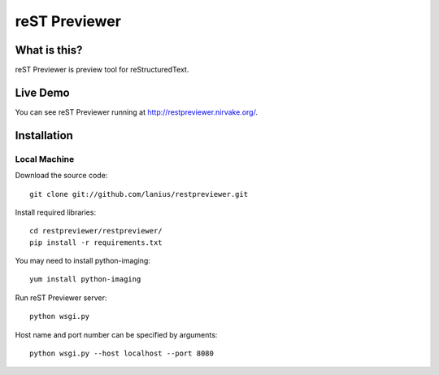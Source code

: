 ﻿==============
reST Previewer
==============

What is this?
=============
reST Previewer is preview tool for reStructuredText.

Live Demo
=========

You can see reST Previewer running at http://restpreviewer.nirvake.org/.

Installation
============

Local Machine
-------------
Download the source code::

    git clone git://github.com/lanius/restpreviewer.git

Install required libraries::

    cd restpreviewer/restpreviewer/
    pip install -r requirements.txt

You may need to install  python-imaging::

    yum install python-imaging

Run reST Previewer server::

    python wsgi.py

Host name and port number can be specified by arguments::

    python wsgi.py --host localhost --port 8080
